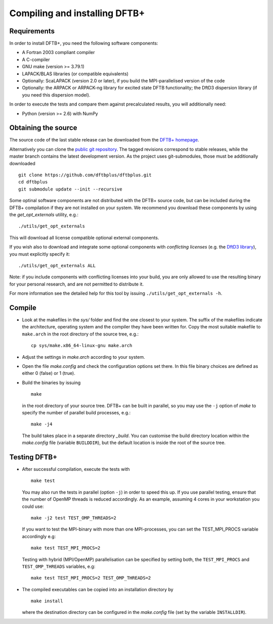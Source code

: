 ******************************
Compiling and installing DFTB+
******************************


Requirements
============

In order to install DFTB+, you need the following software components:

* A Fortran 2003 compliant compiler

* A C-compiler

* GNU make (version >= 3.79.1)

* LAPACK/BLAS libraries (or compatible equivalents)

* Optionally: ScaLAPACK (version 2.0 or later), if you build the
  MPI-parallelised version of the code

* Optionally: the ARPACK or ARPACK-ng library for excited state DFTB
  functionality; the DftD3 dispersion library (if you need this dispersion
  model).

In order to execute the tests and compare them against precalculated results,
you will additionally need:

* Python (version >= 2.6) with NumPy


Obtaining the source
====================

The source code of the last stable release can be downloaded from the `DFTB+
homepage <http://www.dftbplus.org>`_.

Alternatively you can clone the `public git repository
<https://github.com/dftbplus/dftbplus>`_. The tagged revisions correspond to
stable releases, while the master branch contains the latest development
version. As the project uses git-submodules, those must be additionally
downloaded ::

  git clone https://github.com/dftbplus/dftbplus.git
  cd dftbplus
  git submodule update --init --recursive

Some optinal software components are not distributed with the DFTB+ source code,
but can be included during the DFTB+ compilation if they are not installed on
your system. We recommend you download these components by using the
`get_opt_externals` utility, e.g.::

  ./utils/get_opt_externals

This will download all license compatible optional external components.

If you wish also to download and integrate some optional components with
*conflicting licenses* (e.g. the `DftD3 library
<https://github.com/aradi/dftd3-lib>`_), you must explicitly specify it::

  ./utils/get_opt_externals ALL

Note: if you include components with conflicting licenses into your build, you
are only allowed to use the resulting binary for your personal research, and are
not permitted to distribute it.

For more information see the detailed help for this tool by issuing
``./utils/get_opt_externals -h``.


Compile
=======

* Look at the makefiles in the `sys/` folder and find the one closest to your
  system. The suffix of the makefiles indicate the architecture, operating
  system and the compiler they have been written for. Copy the most suitable
  makefile to ``make.arch`` in the root directory of the source tree, e.g.::

      cp sys/make.x86_64-linux-gnu make.arch

* Adjust the settings in `make.arch` according to your system.

* Open the file `make.config` and check the configuration options set there. In
  this file binary choices are defined as either 0 (false) or 1 (true).

* Build the binaries by issuing ::

     make

  in the root directory of your source tree. DFTB+ can be built in parallel, so
  you may use the ``-j`` option of `make` to specify the number of parallel
  build processes, e.g.::

    make -j4

  The build takes place in a separate directory `_build`. You can customise the
  build directory location within the `make.config` file (variable
  ``BUILDDIR``), but the default location is inside the root of the source tree.


Testing DFTB+
=============

* After successful compilation, execute the tests with ::

    make test

  You may also run the tests in parallel (option ``-j``) in order to speed this
  up.  If you use parallel testing, ensure that the number of OpenMP threads is
  reduced accordingly. As an example, assuming 4 cores in your workstation you
  could use::

    make -j2 test TEST_OMP_THREADS=2

  If you want to test the MPI-binary with more than one MPI-processes, you can
  set the TEST_MPI_PROCS variable accordingly e.g::

    make test TEST_MPI_PROCS=2

  Testing with hybrid (MPI/OpenMP) parallelisation can be specified by setting
  both, the ``TEST_MPI_PROCS`` and ``TEST_OMP_THREADS`` variables, e.g::

    make test TEST_MPI_PROCS=2 TEST_OMP_THREADS=2

* The compiled executables can be copied into an installation directory by ::

    make install

  where the destination directory can be configured in the `make.config` file
  (set by the variable ``INSTALLDIR``).

